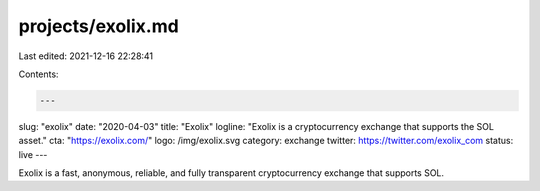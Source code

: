 projects/exolix.md
==================

Last edited: 2021-12-16 22:28:41

Contents:

.. code-block:: md

    ---
slug: "exolix"
date: "2020-04-03"
title: "Exolix"
logline: "Exolix is a cryptocurrency exchange that supports the SOL asset."
cta: "https://exolix.com/"
logo: /img/exolix.svg
category: exchange
twitter: https://twitter.com/exolix_com
status: live
---

Exolix is a fast, anonymous, reliable, and fully transparent cryptocurrency exchange that supports SOL.



